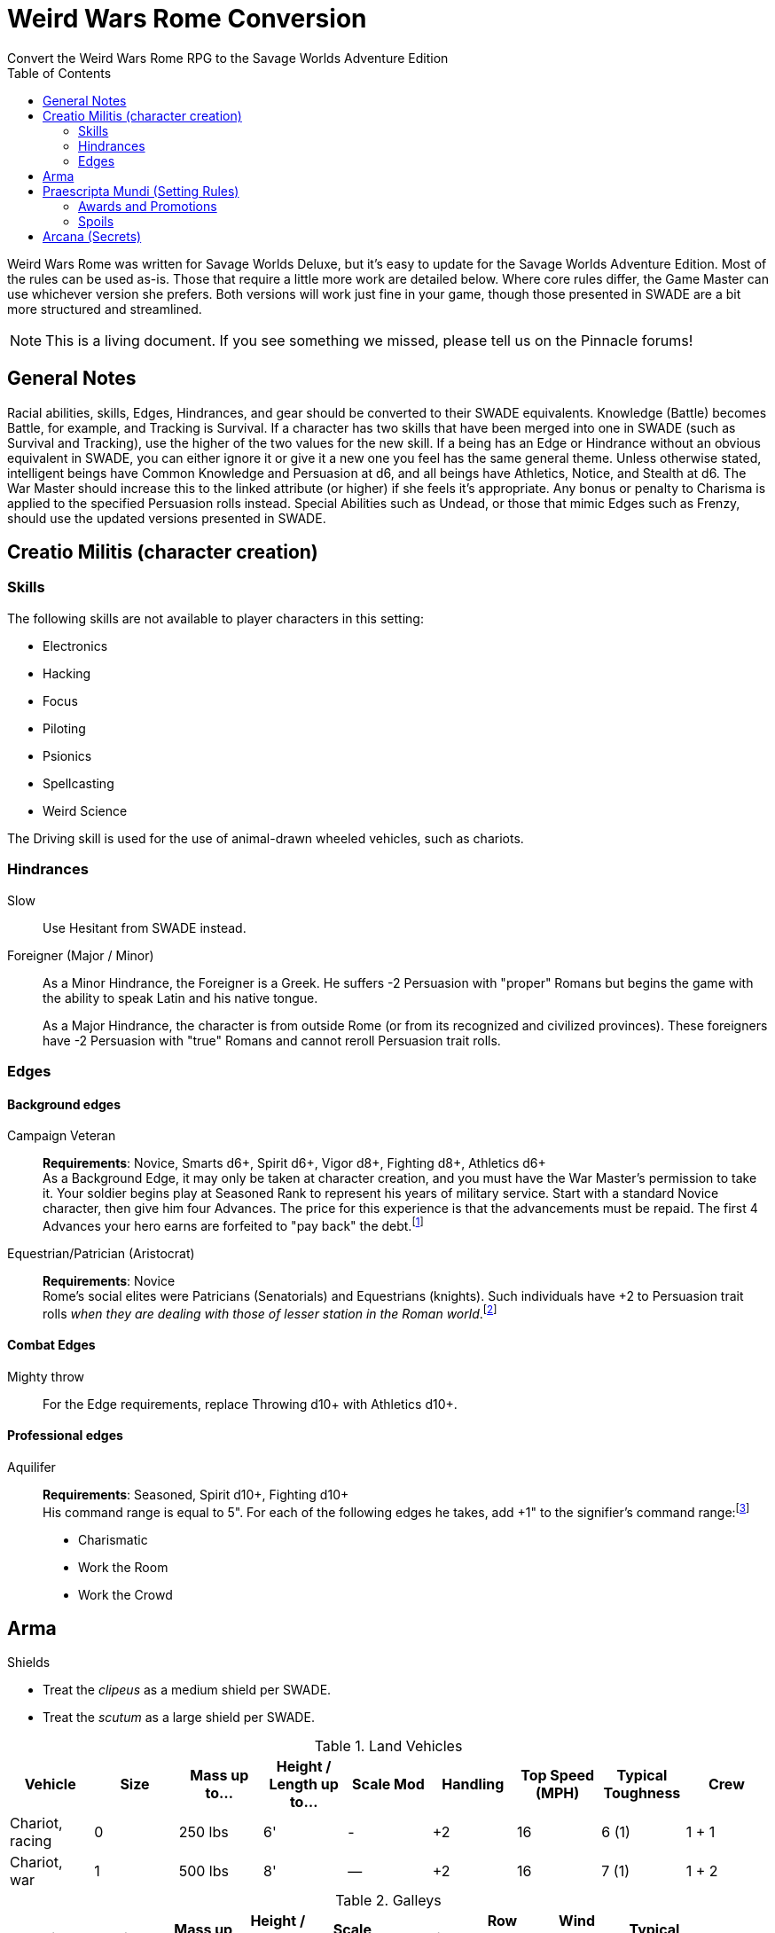 = Weird Wars Rome Conversion
Convert the Weird Wars Rome RPG to the Savage Worlds Adventure Edition
:toc:

Weird Wars Rome was written for Savage Worlds Deluxe, but it's easy to update for the Savage Worlds Adventure Edition.
Most of the rules can be used as-is. 
Those that require a little more work are detailed below.
Where core rules differ, the Game Master can use whichever version she prefers. Both versions will work just fine in your
game, though those presented in SWADE are a bit more structured and streamlined.

NOTE: This is a living document.  
If you see something we missed, please tell us on the Pinnacle forums!


== General Notes

Racial abilities, skills, Edges, Hindrances, and gear should be converted to their SWADE equivalents. 
Knowledge (Battle) becomes Battle, for example, and Tracking is Survival. 
If a character has two skills that have been merged into one in SWADE (such as Survival and Tracking), use the higher of the two values for the new skill.
If a being has an Edge or Hindrance without an obvious equivalent in SWADE, you can either ignore it or give it a new one you feel has the same general theme.
Unless otherwise stated, intelligent beings have Common Knowledge and Persuasion at d6, and all beings have Athletics, Notice, and Stealth at d6. 
The War Master should increase this to the linked attribute (or higher) if she feels it's appropriate.
Any bonus or penalty to Charisma is applied to the specified Persuasion rolls instead.
// Ignore all instances of Climb for flying creatures and vehicles.
Special Abilities such as Undead, or those that mimic Edges such as Frenzy, should use the updated versions presented in SWADE.
// Construct

== Creatio Militis (character creation)
// The Making of a Soldier

=== Skills

.The following skills are not available to player characters in this setting:
* Electronics
* Hacking
* Focus
* Piloting
* Psionics
* Spellcasting
* Weird Science

The Driving skill is used for the use of animal-drawn wheeled vehicles, such as chariots. 


=== Hindrances

Slow:: Use Hesitant from SWADE instead.

Foreigner (Major / Minor)::
As a Minor Hindrance, the Foreigner is a Greek.
He suffers -2 Persuasion with "proper" Romans but begins the game with the ability to speak Latin and his native tongue.
+ 
As a Major Hindrance, the character is from outside Rome (or from its recognized and civilized provinces). 
These foreigners have -2 Persuasion with "true" Romans and cannot reroll Persuasion trait rolls.

////
Shirker (Minor)::
Shirkers suffer -2 to Promotion rolls. 
His reputation for being lazy may not sit well with his companions or superior officers, so he has a -2 to his Persuasion with them.
////

=== Edges

==== Background edges

Campaign Veteran:: 
*Requirements*: Novice, Smarts d6+, Spirit d6+, Vigor d8+, Fighting d8+, Athletics d6+ + 
As a Background Edge, it may only be taken at character creation, and you must have the War Master's permission to take it. 
Your soldier begins play at Seasoned Rank to represent his years of military service. 
Start with a standard Novice character, then give him four Advances.
The price for this experience is that the advancements must be repaid. 
The first 4 Advances your hero earns are forfeited to "pay back" the debt.footnote:[This was framed in terms of experience points in SWDEE.]

////
Military Family:: 
*Requirements*: Novice + 
The hero's father was a career soldier who rose to the ranks of centurio (or higher with the War Master's permission) or legatus (for parents with the Equestrian or Military Family Edge). 
He begins the game with a d4 in Fighting, Battle, Riding, or Athletics (player's choice).
In addition, he has +1 Persuasion when dealing with officers of centurio rank and above and to promotion rolls because of his father's reputation.
Should he fail to live up to his father's deeds (War Master's discretion), he suffers a -2 penalty to Persuasion until he makes amends.
////

Equestrian/Patrician (Aristocrat):: 
*Requirements*: Novice + 
Rome's social elites were Patricians (Senatorials) and Equestrians (knights). 
// (Commoners were called plebians, or plebs).
Such individuals have +2 to Persuasion trait rolls _when they are dealing with those of lesser station in the Roman world_.footnote:[There may be an occasion here to leverage the settings rules for status from Rippers Resurrected to handle high status classes versus the plebeians.]
// Most aristocrats have small estates that provide income (in game terms, the character wants for nothing reasonable) and somewhere to go when not on active service. 
// Aristocrats may also find themselves subject to political maneuvers instigated both back in Rome or within the upper echelons of his legion.


==== Combat Edges

Mighty throw:: 
For the Edge requirements, replace Throwing d10+ with Athletics d10+.

==== Professional edges

Aquilifer:: 
*Requirements*: Seasoned, Spirit d10+, Fighting d10+ + 
His command range is equal to 5".
For each of the following edges he takes, add +1" to the signifier's command range:footnote:[This replaces the use of the SWDEE Charisma stat to increase the command radius.] 

* Charismatic
* Work the Room
* Work the Crowd 

== Arma

.Shields
* Treat the _clipeus_ as a medium shield per SWADE.
* Treat the _scutum_ as a large shield per SWADE.

.Land Vehicles
[cols=",,,,,,,,",options="header"]
|===
| Vehicle | Size | Mass up to... | Height / Length up to… | Scale Mod | Handling | Top Speed (MPH) | Typical Toughness | Crew 
| Chariot, racing | 0 | 250 lbs | 6' | - | +2 | 16 | 6 (1) | 1 + 1
| Chariot, war | 1 | 500 lbs | 8' | — | +2 | 16 | 7 (1) | 1 + 2
|===

.Galleys
[cols=",,,,,,,,,",options="header"]
|===
| Vehicle | Size | Mass up to... | Height / Length up to… | Scale Mod | Handling | Row Speed (MPH) | Wind Speed (MPH) | Typical Toughness | Crew 

| Liburna trireme, light war galley | 13 | 100 tons | 100' | +6 | -1 | 18 | 5 to 8 | 18 (4) | 120 + 30 

| trireme, war galley | 13 | 125 tons | 125' | +6 | -2 | 16 | 5 to 8 | 21 (4) | 150 + 40

| quadrireme, great war galley footnote:[The uses the stats for the quinquereme from the SWADE Vehicle Guide P14] | 14 | 250 tons | 150' | +6 | -2 | 14 | 5 to 9 | 22 (4) | 200 + 60

// | quinquereme‡, galleon | 14 | 250 tons | 150' | +6 | -2 | 14 | 5 to 9 | 22 (4) | 200 

|===

////
Liburna Trireme: Acc/Top Speed: 2/8 (2/4 with
sail); Toughness: 15(4); Crew: 120+30
• Trireme: Acc/Top Speed: 1/4 (1/2 with sail);
Toughness: 18(4); Crew: 160+40
• Quadrireme: Acc/Top Speed: 1/6 (1/3 with
sail); Toughness: 23(4); Crew: 200+60
////


== Praescripta Mundi (Setting Rules)

=== Awards and Promotions

==== Awards and honors
The individual battle honors can be won. 
When any major award is first granted, the character receives one advance. 
When worn, the soldier adds +2 to his Persuasion (+4 for the _corona graminea_) to anyone who recognizes the significance of the award.

==== Promotion

When a character receives an award, roll a d20 and add +2 for each Leadership Edge he possesses and a bonus equal to the Persuasion modifier his combined awards grant him (such as that granted by the corona muralis, for example).

Triumph::
Should a character be awarded a triumph, he gains a point of Conviction and gains an extra advance, and makes many powerful friends and enemies.footnote:[For "making many powerful friends and enemies", there may need to be some mechanic with reputation/glory/renown.]

// draws an additional Benny per session, and


=== Spoils

Remove the Experience action

Add the Celebrated action.

Celebrated::
The soldier finds someone who is willing to tell the stories of the soldier's prowess and success.
The soldier becomes a minor celebrity in a specific and limited place (e.g., quarter of a city, limited territorial region). 
He receives a +1 to Persuasion rolls if a target is friendly and knows who he is (a Common Knowledge roll modified by how likely the individual is to know the celebrity).footnote:[This functions like a more limited Fame edge from SWADE p39.]



////
Experience:: 
Occasionally a legionary might find a veteran willing to share his tales and tactics — for a price. 
The legionary gains an Experience Point. #Need to revise#
////
// This sounds like it should be related to a glory, renown, or reputation mechanic

== Arcana (Secrets)

// === Arcane backgrounds

Arcane Background (Cult of Mithras):: 
*Powers List*: + 
The SWDEE Quickness power is removed. + 
Add Arcane Protection footnote:[I added the Arcane Protection power because Quickness was removed; this power made sense to me to add as a way to make whole the list of powers.]
+ 
.Changes to power names
* Havoc (was Pummel in SWDEE)
* Protection (was Armor in SWDEE)
* Relief (was Succor in SWDEE)
* Light (of SWADE Light/Darkness)
* Speed (of SWADE Sloth/Speed)
